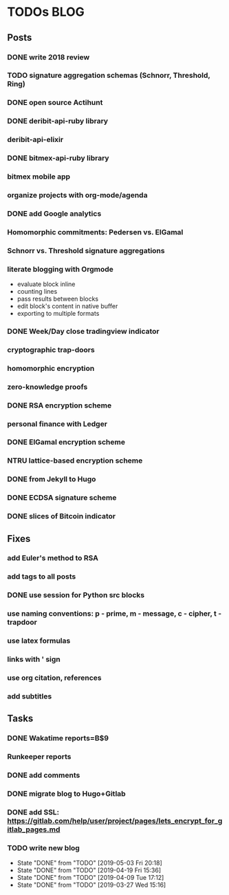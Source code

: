 * TODOs                                                                 :BLOG:
** Posts
*** DONE write 2018 review
    CLOSED: [2019-01-02 Wed] SCHEDULED: <2019-01-02 Wed>
*** TODO signature aggregation schemas (Schnorr, Threshold, Ring)
*** DONE open source Actihunt
    CLOSED: [2019-02-14 Thu] SCHEDULED: <2019-02-14 Thu>
*** DONE deribit-api-ruby library
    CLOSED: [2019-05-03 Fri 20:10]
    :LOGBOOK:
    CLOCK: [2019-05-03 Fri 17:10]--[2019-05-03 Fri 20:10] =>  3:00
    :END:
*** deribit-api-elixir
*** DONE bitmex-api-ruby library
    CLOSED: [2019-02-02 Sat] SCHEDULED: <2019-02-02 Sat>
*** bitmex mobile app
*** organize projects with org-mode/agenda
*** DONE add Google analytics
    CLOSED: [2019-02-28 Thu] SCHEDULED: <2019-02-28 Thu>
*** Homomorphic commitments: Pedersen vs. ElGamal
*** Schnorr vs. Threshold signature aggregations
*** literate blogging with Orgmode
    - evaluate block inline
    - counting lines
    - pass results between blocks
    - edit block's content in native buffer
    - exporting to multiple formats
*** DONE Week/Day close tradingview indicator
    CLOSED: [2019-02-28 Thu] SCHEDULED: <2019-02-28 Thu>
*** cryptographic trap-doors
*** homomorphic encryption
*** zero-knowledge proofs
*** DONE RSA encryption scheme
    CLOSED: [2019-03-18 Mon] SCHEDULED: <2019-03-15 Fri>
*** personal finance with Ledger
*** DONE ElGamal encryption scheme
    CLOSED: [2019-03-27 Wed 15:18] SCHEDULED: <2019-03-26 Tue>
   :LOGBOOK:
   CLOCK: [2019-03-27 Wed 11:14]--[2019-03-27 Wed 15:17] => 4:03
   :END:
*** NTRU lattice-based encryption scheme
    :PROPERTIES:
    :ID:       750DD774-7C04-45F2-90BF-5FE3FFB4E26E
    :END:
    :LOGBOOK:
    CLOCK: [2019-05-03 Fri 11:49]--[2019-05-03 Fri 15:09] =>  3:20
    CLOCK: [2019-05-02 Thu 10:12]--[2019-05-02 Thu 18:04] =>  7:52
    :END:
*** DONE from Jekyll to Hugo
    CLOSED: [2019-04-19 Fri 14:50]
    :LOGBOOK:
    CLOCK: [2019-04-19 Fri 14:07]--[2019-04-19 Fri 14:50] =>  0:43
    :END:
*** DONE ECDSA signature scheme
    CLOSED: [2019-04-09 Tue 17:12]
    :LOGBOOK:
    CLOCK: [2019-04-09 Tue 11:37]--[2019-04-09 Tue 17:12] =>  5:35
    CLOCK: [2019-04-07 Sun 07:48]--[2019-04-07 Sun 18:45] => 10:57
    :END:
*** DONE slices of Bitcoin indicator
    CLOSED: [2019-05-31 Fri 16:20]
** Fixes
*** add Euler's method to RSA
*** add tags to all posts
*** DONE use session for Python src blocks
    CLOSED: [2019-03-26 Tue]
*** use naming conventions: p - prime, m - message, c - cipher, t - trapdoor
*** use latex formulas
*** links with ' sign
*** use org citation, references
*** add subtitles
** Tasks
*** DONE Wakatime reports=B$9
    CLOSED: [2019-03-14 Thu] SCHEDULED: <2019-03-14 Thu>
*** Runkeeper reports
*** DONE add comments
    CLOSED: [2019-05-02 Thu 10:03]
    :LOGBOOK:
    CLOCK: [2019-05-02 Thu 09:30]--[2019-05-02 Thu 10:02] =>  0:32
    :END:
*** DONE migrate blog to Hugo+Gitlab
    CLOSED: [2019-04-19 Fri 13:41]
   :LOGBOOK:
   CLOCK: [2019-04-19 Fri 09:50]--[2019-04-19 Fri 13:41] =>  3:51
   CLOCK: [2019-04-18 Thu 16:07]--[2019-04-18 Thu 17:34] =>  1:27
   :END:
*** DONE add SSL: https://gitlab.com/help/user/project/pages/lets_encrypt_for_gitlab_pages.md
    CLOSED: [2019-04-20 Sat 12:03]
*** TODO write new blog
    SCHEDULED: <2019-05-22 Thu +2w>
    :PROPERTIES:
    :LAST_REPEAT: [2019-05-03 Fri 20:18]
    :END:
    - State "DONE"       from "TODO"       [2019-05-03 Fri 20:18]
    - State "DONE"       from "TODO"       [2019-04-19 Fri 15:36]
    - State "DONE"       from "TODO"       [2019-04-09 Tue 17:12]
    - State "DONE"       from "TODO"       [2019-03-27 Wed 15:16]
